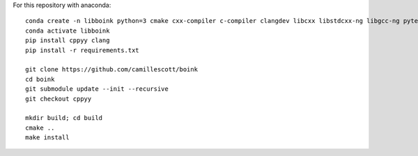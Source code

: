 For this repository with anaconda::

    conda create -n libboink python=3 cmake cxx-compiler c-compiler clangdev libcxx libstdcxx-ng libgcc-ng pytest numpy scipy
    conda activate libboink
    pip install cppyy clang
    pip install -r requirements.txt

    git clone https://github.com/camillescott/boink
    cd boink
    git submodule update --init --recursive
    git checkout cppyy

    mkdir build; cd build
    cmake ..
    make install


